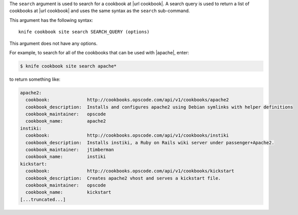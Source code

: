 .. This is an included file that describes a sub-command or argument in Knife.


The ``search`` argument is used to search for a cookbook at |url cookbook|. A search query is used to return a list of cookbooks at |url cookbook| and uses the same syntax as the ``search`` sub-command.

This argument has the following syntax::

   knife cookbook site search SEARCH_QUERY (options)

This argument does not have any options.

For example, to search for all of the cookbooks that can be used with |apache|, enter:

.. code-block:: bash

   $ knife cookbook site search apache*

to return something like:

.. code-block:: bash

   apache2:
     cookbook:              http://cookbooks.opscode.com/api/v1/cookbooks/apache2
     cookbook_description:  Installs and configures apache2 using Debian symlinks with helper definitions
     cookbook_maintainer:   opscode
     cookbook_name:         apache2
   instiki:
     cookbook:              http://cookbooks.opscode.com/api/v1/cookbooks/instiki
     cookbook_description:  Installs instiki, a Ruby on Rails wiki server under passenger+Apache2.
     cookbook_maintainer:   jtimberman
     cookbook_name:         instiki
   kickstart:
     cookbook:              http://cookbooks.opscode.com/api/v1/cookbooks/kickstart
     cookbook_description:  Creates apache2 vhost and serves a kickstart file.
     cookbook_maintainer:   opscode
     cookbook_name:         kickstart
   [...truncated...]

